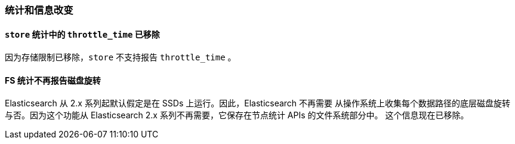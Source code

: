 [[breaking_60_stats_changes]]
=== 统计和信息改变

==== `store` 统计中的 `throttle_time` 已移除

因为存储限制已移除，`store` 不支持报告 `throttle_time` 。

==== FS 统计不再报告磁盘旋转

Elasticsearch 从 2.x 系列起默认假定是在 SSDs 上运行。因此，Elasticsearch 不再需要
从操作系统上收集每个数据路径的底层磁盘旋转与否。因为这个功能从 Elasticsearch 2.x 系列不再需要，它保存在节点统计 APIs 的文件系统部分中。
这个信息现在已移除。
